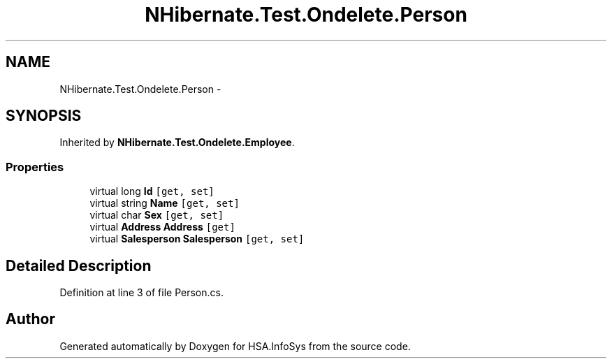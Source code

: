 .TH "NHibernate.Test.Ondelete.Person" 3 "Fri Jul 5 2013" "Version 1.0" "HSA.InfoSys" \" -*- nroff -*-
.ad l
.nh
.SH NAME
NHibernate.Test.Ondelete.Person \- 
.SH SYNOPSIS
.br
.PP
.PP
Inherited by \fBNHibernate\&.Test\&.Ondelete\&.Employee\fP\&.
.SS "Properties"

.in +1c
.ti -1c
.RI "virtual long \fBId\fP\fC [get, set]\fP"
.br
.ti -1c
.RI "virtual string \fBName\fP\fC [get, set]\fP"
.br
.ti -1c
.RI "virtual char \fBSex\fP\fC [get, set]\fP"
.br
.ti -1c
.RI "virtual \fBAddress\fP \fBAddress\fP\fC [get]\fP"
.br
.ti -1c
.RI "virtual \fBSalesperson\fP \fBSalesperson\fP\fC [get, set]\fP"
.br
.in -1c
.SH "Detailed Description"
.PP 
Definition at line 3 of file Person\&.cs\&.

.SH "Author"
.PP 
Generated automatically by Doxygen for HSA\&.InfoSys from the source code\&.
